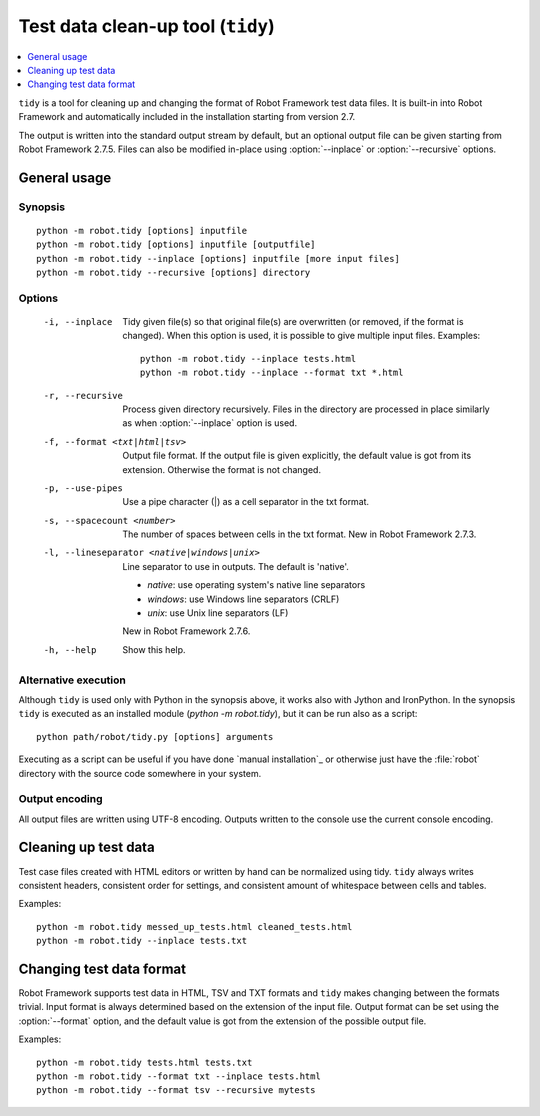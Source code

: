 .. _tidy:

Test data clean-up tool (``tidy``)
==================================

.. contents::
   :depth: 1
   :local:

``tidy`` is a tool for cleaning up and changing the format of Robot
Framework test data files. It is built-in into Robot Framework and
automatically included in the installation starting from version 2.7.

The output is written into the standard output stream by default, but
an optional output file can be given starting from Robot Framework 2.7.5.
Files can also be modified in-place using :option:`--inplace` or
:option:`--recursive` options.

General usage
-------------

Synopsis
~~~~~~~~

::

    python -m robot.tidy [options] inputfile
    python -m robot.tidy [options] inputfile [outputfile]
    python -m robot.tidy --inplace [options] inputfile [more input files]
    python -m robot.tidy --recursive [options] directory

Options
~~~~~~~

 -i, --inplace    Tidy given file(s) so that original file(s) are overwritten
                  (or removed, if the format is changed). When this option is
                  used, it is possible to give multiple input files. Examples::

                      python -m robot.tidy --inplace tests.html
                      python -m robot.tidy --inplace --format txt *.html

 -r, --recursive  Process given directory recursively. Files in the directory
                  are processed in place similarly as when :option:`--inplace`
                  option is used.
 -f, --format <txt|html|tsv>
                  Output file format. If the output file is given explicitly,
                  the default value is got from its extension. Otherwise
                  the format is not changed.
 -p, --use-pipes  Use a pipe character (|) as a cell separator in the txt format.
 -s, --spacecount <number>
                  The number of spaces between cells in the txt format.
                  New in Robot Framework 2.7.3.
 -l, --lineseparator <native|windows|unix>
                  Line separator to use in outputs. The default is 'native'.

                  - *native*: use operating system's native line separators
                  - *windows*: use Windows line separators (CRLF)
                  - *unix*: use Unix line separators (LF)

                  New in Robot Framework 2.7.6.
 -h, --help       Show this help.

Alternative execution
~~~~~~~~~~~~~~~~~~~~~

Although ``tidy`` is used only with Python in the synopsis above, it works
also with Jython and IronPython. In the synopsis ``tidy`` is executed as
an installed module (`python -m robot.tidy`), but it can be run also as
a script::

    python path/robot/tidy.py [options] arguments

Executing as a script can be useful if you have done `manual installation`_
or otherwise just have the :file:`robot` directory with the source code
somewhere in your system.

Output encoding
~~~~~~~~~~~~~~~

All output files are written using UTF-8 encoding. Outputs written to the
console use the current console encoding.

Cleaning up test data
---------------------

Test case files created with HTML editors or written by hand can be normalized
using tidy. ``tidy`` always writes consistent headers, consistent order for
settings, and consistent amount of whitespace between cells and tables.

Examples::

    python -m robot.tidy messed_up_tests.html cleaned_tests.html
    python -m robot.tidy --inplace tests.txt

Changing test data format
-------------------------

Robot Framework supports test data in HTML, TSV and TXT formats and ``tidy``
makes changing between the formats trivial. Input format is always determined
based on the extension of the input file. Output format can be set using
the :option:`--format` option, and the default value is got from the extension
of the possible output file.

Examples::

    python -m robot.tidy tests.html tests.txt
    python -m robot.tidy --format txt --inplace tests.html
    python -m robot.tidy --format tsv --recursive mytests
